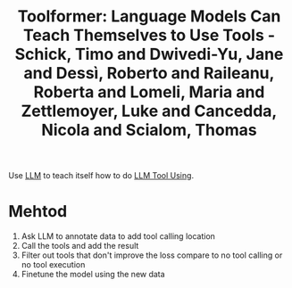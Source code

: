 :PROPERTIES:
:ID:       ac7dffbb-ed0a-40d0-a68c-cbf29c951fd7
:ROAM_REFS: @schickToolformerLanguageModels2023
:END:
#+title: Toolformer: Language Models Can Teach Themselves to Use Tools - Schick, Timo and Dwivedi-Yu, Jane and Dessì, Roberto and Raileanu, Roberta and Lomeli, Maria and Zettlemoyer, Luke and Cancedda, Nicola and Scialom, Thomas

Use [[id:374d0242-6d95-4b4f-adaa-1f7211b39f59][LLM]] to teach itself how to do [[id:1682914e-fc81-45cd-ad30-b6c56c25e9e3][LLM Tool Using]].

* Mehtod
1. Ask LLM to annotate data to add tool calling location
2. Call the tools and add the result
3. Filter out tools that don't improve the loss compare to no tool calling or no tool execution
4. Finetune the model using the new data
